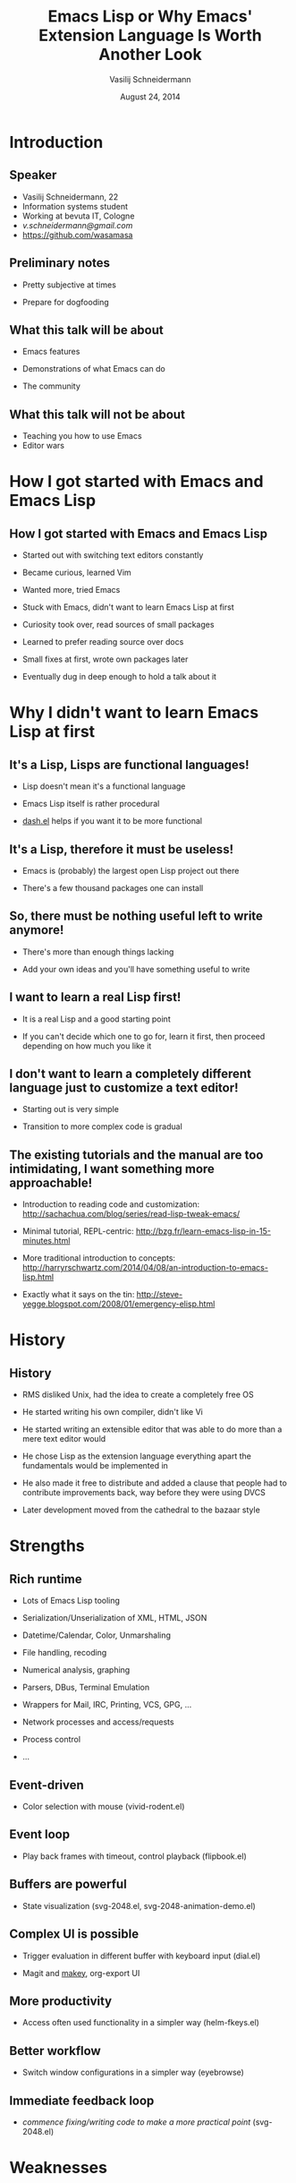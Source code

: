 #+TITLE: Emacs Lisp or Why Emacs' Extension Language Is Worth Another Look
#+AUTHOR: Vasilij Schneidermann
#+DATE: August 24, 2014
#+OPTIONS: H:2
#+BEAMER_THEME: Rochester
#+BEAMER_COLOR_THEME: structure[RGB={87,83,170}]
#+LATEX_HEADER: \hypersetup{pdfauthor="Vasilij Schneidermann", pdftitle="Emacs Lisp or Why Emacs' Extension Language Is Worth Another Look", colorlinks, linkcolor=black, urlcolor=blue}
#+LATEX: \AtBeginSection{\frame{\sectionpage}}

* Introduction

** Speaker

- Vasilij Schneidermann, 22
- Information systems student
- Working at bevuta IT, Cologne
- [[v.schneidermann@gmail.com]]
- https://github.com/wasamasa

** Preliminary notes

- Pretty subjective at times
  # Will try to keep it to a minimum though
- Prepare for dogfooding

** What this talk will be about

- Emacs features
- Demonstrations of what Emacs can do
  # Most of them are backed up by own code
- The community

** What this talk will not be about

- Teaching you how to use Emacs
- Editor wars
  # Those are pretty pointless anyways

  # Quick voting to determine number of people using Emacs, people who
  # customized their Emacs and people who wrote non-trivial Emacs Lisp

* How I got started with Emacs and Emacs Lisp

** How I got started with Emacs and Emacs Lisp

- Started out with switching text editors constantly
- Became curious, learned Vim
  # This happened after documenting how to set up a Linux server which
  # obviously requires knowing the basics of a text editor
- Wanted more, tried Emacs
  # Just editing text isn't enough and there's a finite number of
  # finished software using Vim bindings...
- Stuck with Emacs, didn't want to learn Emacs Lisp at first
  # See next section
- Curiosity took over, read sources of small packages
  # better-defaults.el is a pretty good one to start with, try looking
  # newly created content on Github or new MELPA/Marmalade packages
  # since those tend to start out rather small
- Learned to prefer reading source over docs
  # Although there are docs and a small description in the headers,
  # it's often too little to get how exactly the package works and is
  # intended to be extended
- Small fixes at first, wrote own packages later
  # Customizing a setting, adding hooks, patching functions in your
  # own configuration, patching Emacs internals there, wrapping it up
  # to a package, actually releasing it, ...
- Eventually dug in deep enough to hold a talk about it
  # I've realized I can't just do this alone and need help

* Why I didn't want to learn Emacs Lisp at first

** It's a Lisp, Lisps are functional languages!

- Lisp doesn't mean it's a functional language
  # Haskell would be an example of a purely functional language and
  # offers many advanced constructs, Clojure comes close to most of
  # its benefits though thanks to its lazy sequences and immutable
  # types
- Emacs Lisp itself is rather procedural
  # With cl-lib.el you get many Common Lisp goodies, like the famous
  # LOOP macro
- [[https://github.com/magnars/dash.el][dash.el]] helps if you want it to be more functional
  # its list processing functions have been mostly taken from Scheme
  # and Clojure, such as -if-let* (and-let from Scheme) and -juxt
  # (juxt from Clojure)

** It's a Lisp, therefore it must be useless!

- Emacs is (probably) the largest open Lisp project out there
  # That alone is pretty impressive considering it's going strong for
  # over thirty years and spans technology breakthroughs, such as
  # display servers and CUA
- There's a few thousand packages one can install
  # You're very likely to find most of what you desire to have in the
  # community repositories, there's more than enough people who get by
  # with that level of Emacs proficiency

** So, there must be nothing useful left to write anymore!

- There's more than enough things lacking
  # See the suggestions section or just anything that's not
  # implemented well enough according to your own personal opinion
- Add your own ideas and you'll have something useful to write
  # See the section for workflow and productivity improvements

** I want to learn a real Lisp first!

- It is a real Lisp and a good starting point
  # This entire "real Lisp" is a joke anyways, considering the wealth
  # of blog posts declaring the primary language the author uses as an
  # "acceptable Lisp"
- If you can't decide which one to go for, learn it first, then
  proceed depending on how much you like it
  # Which is exactly how I've went ahead, I'll most likely learn
  # Common Lisp next

** I don't want to learn a completely different language just to customize a text editor!

- Starting out is very simple
  # You might assume something like (setq inhibit-splash-screen t) is
  # a special command to enable a setting, but it's just another part
  # of the language you can use in different contexts
- Transition to more complex code is gradual
  # See the route described in the section about how I switched over
  # to Emacs, you'll likely go for a similiar one

** The existing tutorials and the manual are too intimidating, I want something more approachable!

  # With existing tutorials I'm refering to the Emacs manual (~600
  # pages), the Emacs Lisp manual (~1000 pages) and the Introduction
  # to Emacs Lisp (~250 pages)
- Introduction to reading code and customization:
  [[http://sachachua.com/blog/series/read-lisp-tweak-emacs/]]
  # Start with this one if you don't quite get how to figure out and
  # discover things in Emacs yet as it tackles exactly that topic,
  # then proceeds with how to read Emacs Lisp snippets, code and
  # packages
- Minimal tutorial, REPL-centric:
  [[http://bzg.fr/learn-emacs-lisp-in-15-minutes.html]]
  # This tutorial assumes you have it open in Emacs and read, evaluate
  # and extend it as you go through it.  Very cool, shortest one from
  # all options listed.
- More traditional introduction to concepts:
  [[http://harryrschwartz.com/2014/04/08/an-introduction-to-emacs-lisp.html]]
  # Inspired by the previous one, however it explains the language
  # concepts in more detail and is less about interactive usage.
- Exactly what it says on the tin:
  http://steve-yegge.blogspot.com/2008/01/emergency-elisp.html
  # Coming from a different language and don't know how to catch
  # exceptions or use OOP-like constructs?  Try this one.

* History

** History

  # Roughly adapted from RMS' writings
- RMS disliked Unix, had the idea to create a completely free OS
- He started writing his own compiler, didn't like Vi
- He started writing an extensible editor that was able to do more than a
  mere text editor would
- He chose Lisp as the extension language everything apart the
  fundamentals would be implemented in
  # Pretty much anything is replacable or can be enhanced, since he
  # used to be at the MIT AI lab, he chose MacLisp as inspiration
  # which was also the inspiration for Common Lisp, hence the
  # conceptual similarities
- He also made it free to distribute and added a clause that people
  had to contribute improvements back, way before they were using DVCS
  # At the moment there's the move to Git as DVCS
- Later development moved from the cathedral to the bazaar style
  # After the titular essay by ESR

* Strengths

** Rich runtime

- Lots of Emacs Lisp tooling
  # Testing, Tracer, Debuggers, Linters, Code coverage, Docs, ...
- Serialization/Unserialization of XML, HTML, JSON
- Datetime/Calendar, Color, Unmarshaling
- File handling, recoding
- Numerical analysis, graphing
- Parsers, DBus, Terminal Emulation
- Wrappers for Mail, IRC, Printing, VCS, GPG, ...
- Network processes and access/requests
  # Creation of socket-backed processes, HTTP requests, Mail access
- Process control
  # Drive compilers, command interpreters, servers, ...
- ...

** Event-driven

- Color selection with mouse (vivid-rodent.el)
  # Concept blatantly stolen from <http://colourco.de/>

** Event loop

- Play back frames with timeout, control playback (flipbook.el)
  # Go for keyboardcat!

  # Timers are surprisingly more suited than explicitly waiting for a
  # time to pass, although there's framedrops and GC going on.

** Buffers are powerful

- State visualization (svg-2048.el, svg-2048-animation-demo.el)
  # Play around a bit, demonstrate animation demo, too

** Complex UI is possible

  # UI isn't only what you see, I'm rather refering to user interfaces
  # like keyboard input that triggers different actions after wiring
  # it up to a completely different user interface
- Trigger evaluation in different buffer with keyboard input (dial.el)
  # Demonstrate tones with buffer evaluation/REPL first, then execute
  # them remotely as MIDI keyboard replacement
- Magit and [[https://github.com/mickeynp/makey][makey]], org-export UI
  # Both are surprisingly suited for more complex selections of
  # choices, makey is a library extracted from Magit you can use for
  # your own hackery

** More productivity

- Access often used functionality in a simpler way (helm-fkeys.el)
  # This groups commands I use frequently and gives me not only
  # simpler keybinds, but also jogs my memory

** Better workflow

- Switch window configurations in a simpler way (eyebrowse)
  # Inspired by Vim's tabs, Ranger's tabs and i3wm workspaces.
  # Probably the most useful Emacs Lisp code I've written judging by
  # the Github popularity it received compared to the rest.

** Immediate feedback loop

  # Actually, I lied.  Emacs isn't a text editor.  It's no operating
  # system either.  No, it's a giant REPL.  Every key you hit is
  # processed, the appropriate command looked up and executed.  That's
  # mostly it minus the more difficult parts like aborting execution
  # on C-g or timers.  So if you use a REPL in Emacs, you're using a
  # REPL inside a REPL.  Inception!

  # There is a difference between controlling an external REPL from
  # within Emacs and using the Emacs Lisp tooling for Emacs Lisp
  # hacking, the extra layer of indirection.  If you're interested in
  # the design behind Emacs that allows this, read the Emacs Paper
  # <https://www.gnu.org/software/emacs/emacs-paper.html>.
- /commence fixing/writing code to make a more practical point/
  (svg-2048.el)
  # I've done this change while holding the talk and commited later:
  # https://github.com/wasamasa/svg-2048/commit/07869ea60aac745f057353f96e3f42907a98e0c1

* Weaknesses

** No APIs / Crufty APIs

- Very little or weird abstraction
  # Compare ido (select something) to helm (selection framework)

  # Compare auto-complete (pretty popular, spaghetti, buggy) to
  # company (less popular, clean, exciting new features coming up)

** Speed

- Need to escape to external processes / FFI
  # Done surprisingly often for completion and such since there's
  # little overhead in communication with a server on localhost
- Byte-compilation helps a bit (with macros)
  # Stuff like js2-mode is only usable with it

** Historical mistakes

- The C codebase is scary
  # Pseudo-lispy style with C macro abuse
- Complexity of the display engine
  # See xdisp.c and `redisplay_internal'
- No namespaces
  # Might come though if Nic Ferrier decides to whip them up
- BZR
  # Essentially abandoned, thankfully there's the move to Git
- Weird naming conventions
  # Windows and Frames, `destructuring-bind', `unwind-protect', ...

** There's still a lot to be fixed

[[./images/fixed.jpg]]

  # Hacks upon hacks upon hacks

  # I shudder at the thought dired is based on the output of `ls
  # --dired`

* What do?

** Programmers

- Join the Mailing List, hang out on /#emacs/ at Freenode
  # I'm wasamasa, feel free to ping me any time
- Improve your Emacs Lisp skills
- Understand existing code, discuss and question it
- Write demos to find better approaches to a problem
  # Without all these steps it will just be lots of complaining and a
  # few people reinventing things with little feedback.  This is what
  # we'd want to avoid, despite the proficiency of Emacs hackers.

** Designers & Writers

“Design is about pulling things apart.” - Rich Hickey
  # Yes, Designer doesn't mean that person is specialized in
  # manipulating images or designing logos, although these certainly
  # are desirable qualities to possess.  No, I'm rather refering to
  # people who enjoy discussing specifications and write their own
  # APIs.

- [[https://github.com/chrisdone/structured-haskell-mode][Gifcasts]]
- Clearer documentation
  # The wiki is no place to host packages Code is no documentation
  # either
- Suggest (UI) ideas, discuss them
- Devise APIs and better abstractions
  # Same goes as for the previous section.

** Rewrite proponents

See [[http://www.emacswiki.org/emacs/GuileEmacs][Guile]] [[http://git.hcoop.net/?p=bpt/emacs.git][Emacs]]

  # It's the only rewrite that managed to survive and is alive and
  # kicking! According to its proponents it's now able to run nearly
  # all Emacs Lisp packages and can turn every supported language into
  # Emacs Lisp bytecode.  That essentially means you could extend
  # Emacs in a different language than Emacs Lisp.  Asides from that
  # Guile offers interesting bindings one could use, such as OpenGL
  # and Webkit.

** Possible stuff to hack on

  # Here's an excerpt of my list of possible projects, you shall be
  # able to find your own if you spend enough time using Emacs
- A “native” torrent client
- Guile Emacs and things using Guile bindings (graphical browser,
  video player, OpenGL, ...)
- dired
- Window management library
- Input methods
- helm
- dash.el, s.el, f.el, b.el, ...
- my stuff
- other people's stuff (see next slide)

** Hackers to collaborate with

  # These guys either produce a lot or have cool packages or do both
- [[https://github.com/Fuco1][Fuco1]]
- [[https://github.com/magnars][magnars]]
- [[https://github.com/skeeto][skeeto]]
- [[https://github.com/chrisdone][chrisdone]]
- [[https://github.com/purcell][purcell]]
- [[https://github.com/thierryvolpiatto][thierryvolpiatto]]
- [[https://github.com/bbatsov][bbatsov]]
- [[https://github.com/technomancy][technomancy]]
- [[https://github.com/dgutov][dgutov]]
- ...

** Conclusion

- Emacs is pretty cool
- You should totally learn to mold it to your likings
- If you do, help out while you're at it
- There's more than enough to be fixed

** Questions?

“<technomancy> not making sense never stopped an intrepid elisper!”

